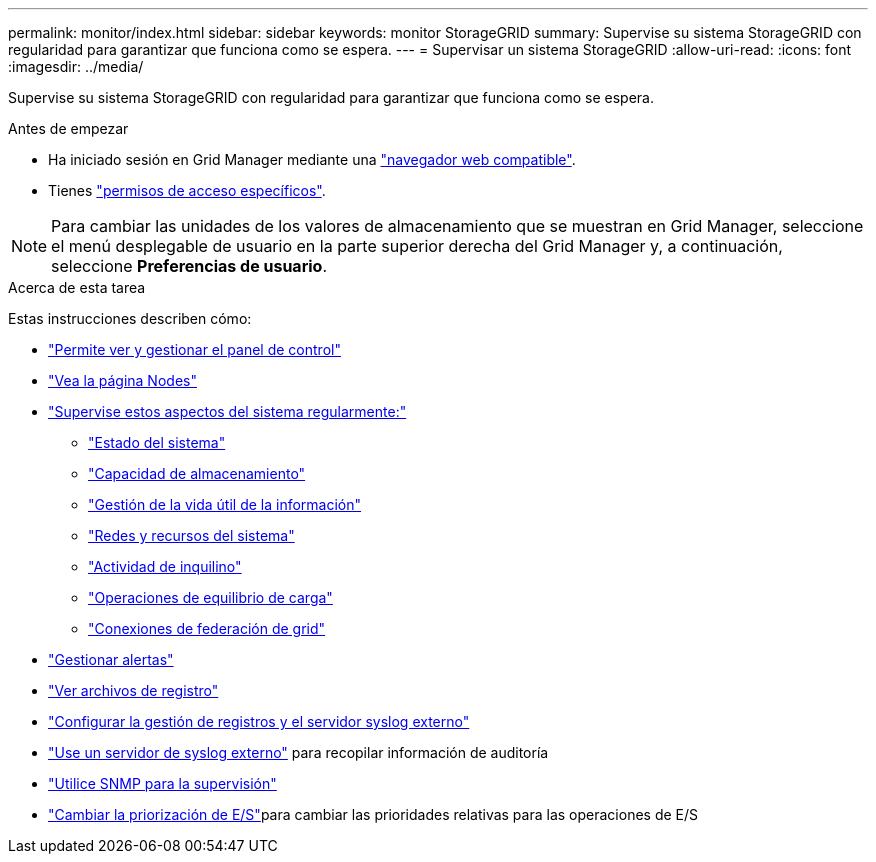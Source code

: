 ---
permalink: monitor/index.html 
sidebar: sidebar 
keywords: monitor StorageGRID 
summary: Supervise su sistema StorageGRID con regularidad para garantizar que funciona como se espera. 
---
= Supervisar un sistema StorageGRID
:allow-uri-read: 
:icons: font
:imagesdir: ../media/


[role="lead"]
Supervise su sistema StorageGRID con regularidad para garantizar que funciona como se espera.

.Antes de empezar
* Ha iniciado sesión en Grid Manager mediante una link:../admin/web-browser-requirements.html["navegador web compatible"].
* Tienes link:../admin/admin-group-permissions.html["permisos de acceso específicos"].



NOTE: Para cambiar las unidades de los valores de almacenamiento que se muestran en Grid Manager, seleccione el menú desplegable de usuario en la parte superior derecha del Grid Manager y, a continuación, seleccione *Preferencias de usuario*.

.Acerca de esta tarea
Estas instrucciones describen cómo:

* link:viewing-dashboard.html["Permite ver y gestionar el panel de control"]
* link:viewing-nodes-page.html["Vea la página Nodes"]
* link:information-you-should-monitor-regularly.html["Supervise estos aspectos del sistema regularmente:"]
+
** link:monitoring-system-health.html["Estado del sistema"]
** link:monitoring-storage-capacity.html["Capacidad de almacenamiento"]
** link:monitoring-information-lifecycle-management.html["Gestión de la vida útil de la información"]
** link:monitoring-network-connections-and-performance.html["Redes y recursos del sistema"]
** link:monitoring-tenant-activity.html["Actividad de inquilino"]
** link:monitoring-load-balancing-operations.html["Operaciones de equilibrio de carga"]
** link:grid-federation-monitor-connections.html["Conexiones de federación de grid"]


* link:managing-alerts.html["Gestionar alertas"]
* link:logs-files-reference.html["Ver archivos de registro"]
* link:configure-log-management.html["Configurar la gestión de registros y el servidor syslog externo"]
* link:considerations-for-external-syslog-server.html["Use un servidor de syslog externo"] para recopilar información de auditoría
* link:using-snmp-monitoring.html["Utilice SNMP para la supervisión"]
* link:manage-io-prioritization.html["Cambiar la priorización de E/S"]para cambiar las prioridades relativas para las operaciones de E/S


